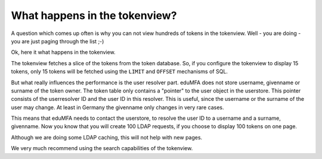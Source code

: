 .. _performance_tokenview:

What happens in the tokenview?
------------------------------

A question which comes up often is why you can not view hundreds of tokens in
the tokenview. Well - you are doing - you are just paging through the list ;-)

Ok, here it what happens in the tokenview.

The tokenview fetches a slice of the tokens from the token database. So, if
you configure the tokenview to display 15 tokens, only 15 tokens will be
fetched using the ``LIMIT`` and ``OFFSET`` mechanisms of SQL.

But what really influences the performance is the user resolver part.
eduMFA does not store username, givenname or surname of the token owner.
The token table only contains a "pointer" to the user object in the userstore.
This pointer consists of the userresolver ID and the user ID in this resolver.
This is useful, since the username or the surname of the user may change. At
least in Germany the givenname only changes in very rare cases.

This means that eduMFA needs to contact the userstore, to resolve the
user ID to a username and a surname, givenname. Now you know that you will
create 100 LDAP requests, if you choose to display 100 tokens on one page.

Although we are doing some LDAP caching, this will not help with new pages.

We very much recommend using the search capabilities of the tokenview.



